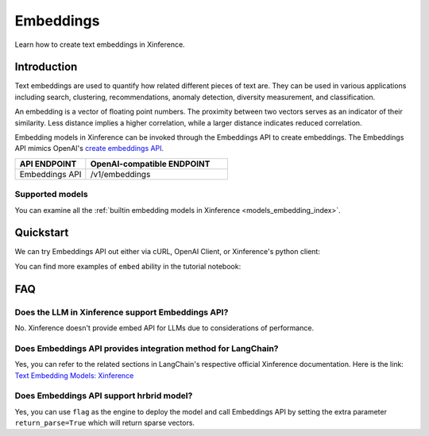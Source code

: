 .. _embed:

=====================
Embeddings
=====================


Learn how to create text embeddings in Xinference.


Introduction
============

Text embeddings are used to quantify how related different pieces of text are. They can be used in various applications including
search, clustering, recommendations, anomaly detection, diversity measurement, and classification.

An embedding is a vector of floating point numbers. The proximity between two vectors serves as an indicator of their similarity. 
Less distance implies a higher correlation, while a larger distance indicates reduced correlation.

Embedding models in Xinference can be invoked through the Embeddings API to create embeddings. 
The Embeddings API mimics OpenAI's `create embeddings API <https://platform.openai.com/docs/api-reference/embeddings/create>`_.

.. list-table:: 
   :widths: 25 50
   :header-rows: 1

   * - API ENDPOINT
     - OpenAI-compatible ENDPOINT

   * - Embeddings API
     - /v1/embeddings


Supported models
-------------------

You can examine all the :ref:`builtin embedding models in Xinference <models_embedding_index>`.


Quickstart
============

We can try Embeddings API out either via cURL, OpenAI Client, or Xinference's python client:

.. tabs::

  .. code-tab:: bash cURL

    curl -X 'POST' \
      'http://<XINFERENCE_HOST>:<XINFERENCE_PORT>/v1/embeddings' \
      -H 'accept: application/json' \
      -H 'Content-Type: application/json' \
      -d '{
        "model": "<MODEL_UID>",
        "input": "What is the capital of China?"
      }'

  .. code-tab:: python OpenAI Python Client

    import openai

    client = openai.Client(
      api_key="cannot be empty", 
      base_url="http://<XINFERENCE_HOST>:<XINFERENCE_PORT>/v1"
    )
    client.embeddings.create(
      model=model_uid, 
      input=["What is the capital of China?"]
    )

  .. code-tab:: python Xinference Python Client

    from xinference.client import Client

    client = Client("http://<XINFERENCE_HOST>:<XINFERENCE_PORT>")

    model = client.get_model("<MODEL_UID>")
    input = "What is the capital of China?"
    model.create_embedding(input)

  .. code-tab:: json output

    {
      "object": "list",
      "model": "<MODEL_UID>",
      "data": [{
        "index": 0,
        "object": "embedding",
        "embedding": [
          -0.014207549393177032, 
          -0.01832585781812668, 
          ...
          -0.03009396605193615,
          0.05420297756791115]
      }],
      "usage": {
        "prompt_tokens": 37,
        "total_tokens": 37
      }
    }


You can find more examples of ``embed`` ability in the tutorial notebook:

.. grid:: 1

   .. grid-item-card:: LangChain Streamlit Doc Chat
      :link: https://github.com/xorbitsai/inference/blob/main/examples/LangChain_Streamlit_Doc_Chat.py
      
      Learn from an example demonstrating how to use embed API via LangChain


FAQ
========

Does the LLM in Xinference support Embeddings API?
------------------------------------------------------------

No. Xinference doesn't provide embed API for LLMs due to considerations of performance.


Does Embeddings API provides integration method for LangChain?
-----------------------------------------------------------------------------------

Yes, you can refer to the related sections in LangChain's respective official Xinference documentation.
Here is the link: `Text Embedding Models: Xinference <https://python.langchain.com/docs/integrations/text_embedding/xinference>`_ 


Does Embeddings API support hrbrid model?
-----------------------------------------------------------------------------------

Yes, you can use ``flag`` as the engine to deploy the model and call Embeddings API by setting the extra parameter ``return_parse=True`` which will return sparse vectors.